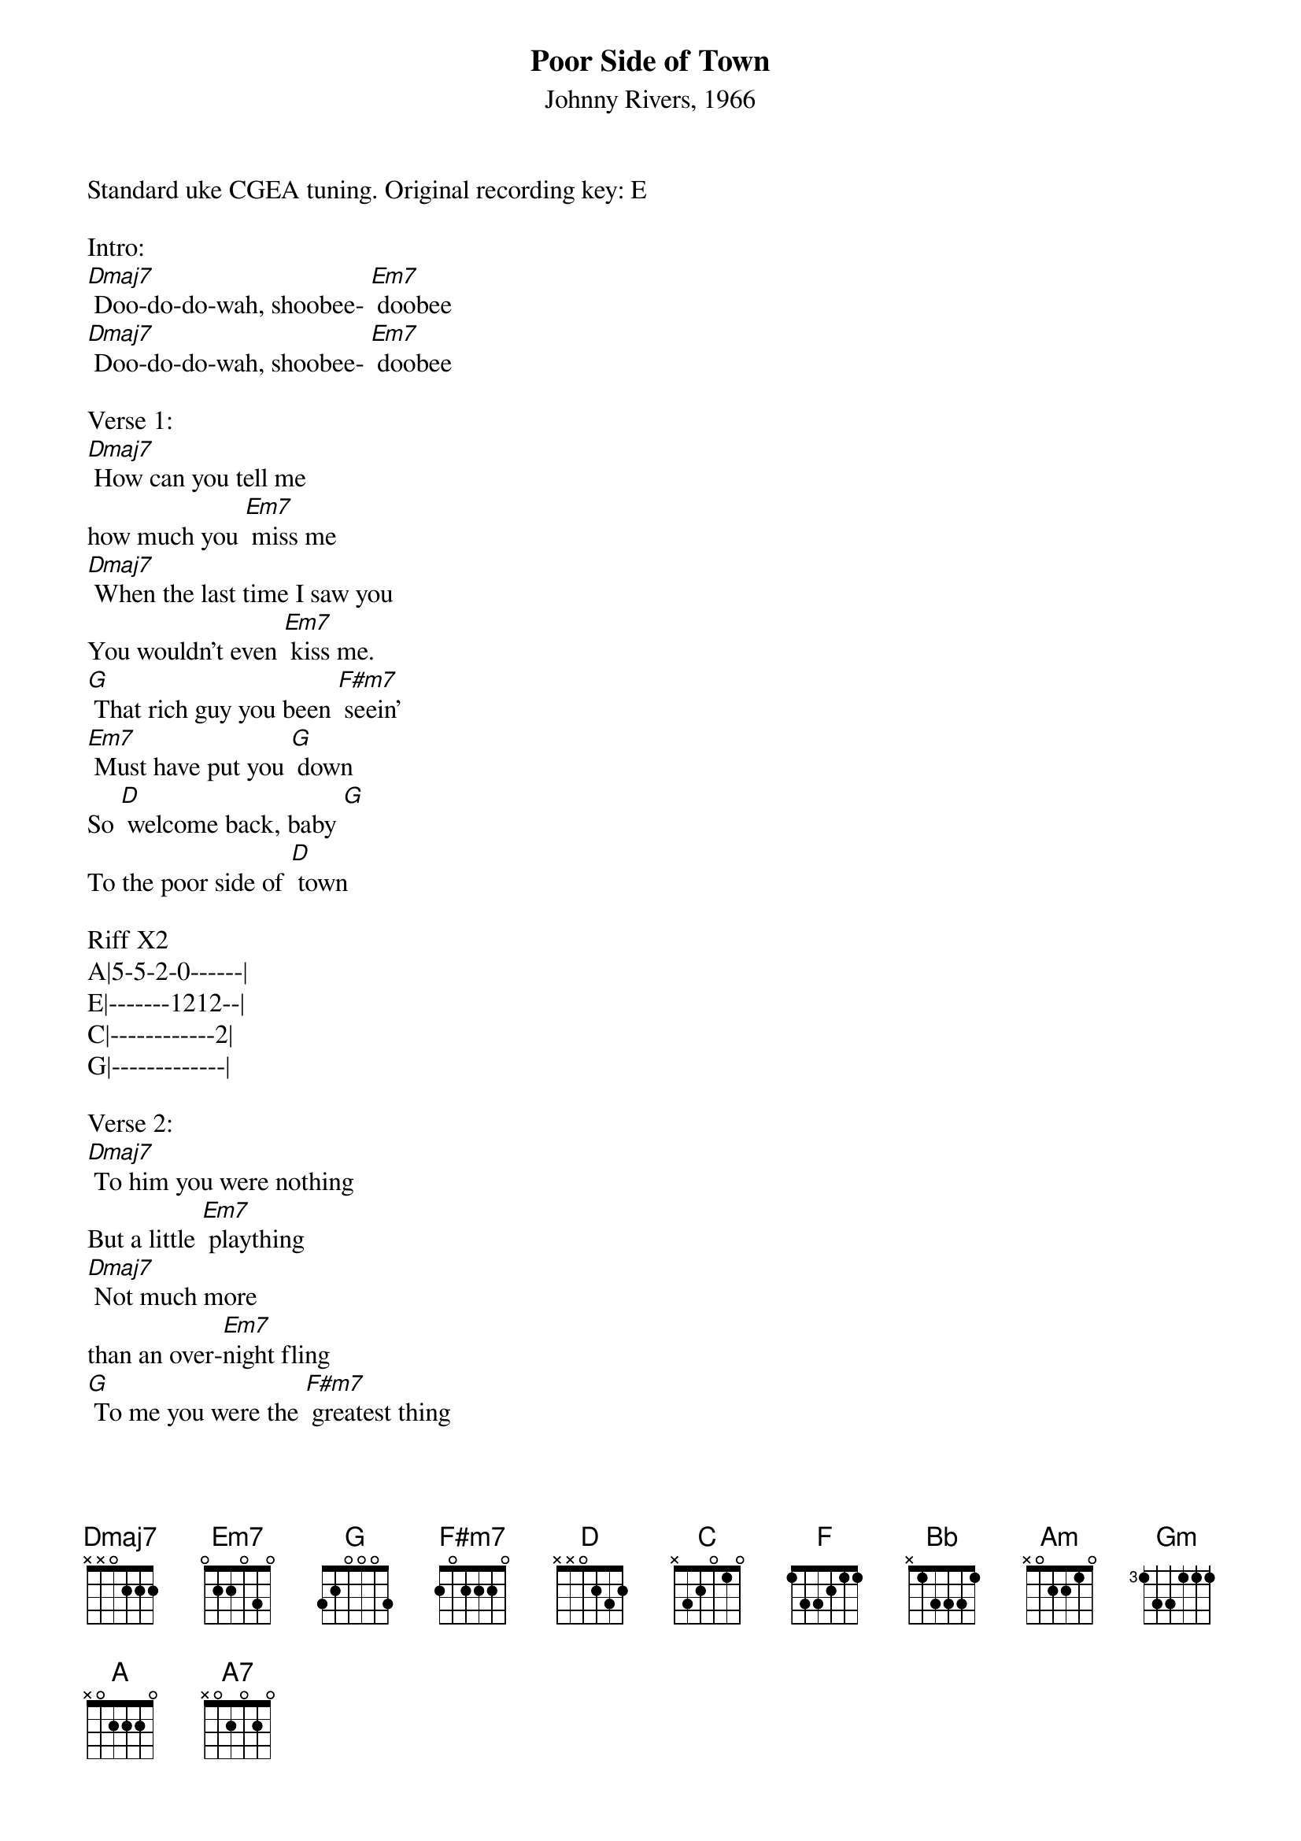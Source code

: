 {Title: Poor Side of Town}
{ST: Johnny Rivers, 1966}
Standard uke CGEA tuning. Original recording key: E

Intro:
[Dmaj7] Doo-do-do-wah, shoobee- [Em7] doobee   
[Dmaj7] Doo-do-do-wah, shoobee- [Em7] doobee   

Verse 1:
[Dmaj7] How can you tell me 
how much you [Em7] miss me   
[Dmaj7] When the last time I saw you                             
You wouldn't even [Em7] kiss me.
[G] That rich guy you been [F#m7] seein' 
[Em7] Must have put you [G] down   
So [D] welcome back, baby [G]    
To the poor side of [D] town   

Riff X2
A|5-5-2-0------|
E|-------1212--|
C|------------2|
G|-------------|

Verse 2:
[Dmaj7] To him you were nothing 
But a little [Em7] plaything
[Dmaj7] Not much more 
than an over-[Em7]night fling
[G] To me you were the [F#m7] greatest thing 
[Em7] this boy had ever [G] found   
And [D] girl, it's hard to find nice things 
[G] On the poor side of [D] town 

Riff X2

Bridge:  
[C] I can't blame you for [F] tryin' 
[Bb] I'm tryin' to make it [Am] too 
[Bb] I've got one little [Am] hangup, baby   
[Gm] I just can't make it with-[F]out you [A][A7]

Verse 3:
[Dmaj7] So tell me, 
are you gonna [Em7] stay now 
[Dmaj7] Will you stand by me girl 
All the [Em7] way now
[G] With you by my [F#m7] side 
[Em7] This world can't keep us [G] down   
To-[D]gether we can make it, baby 
[G] From the poor side of [D]town 

Riff X2

[Dmaj7]Doo-do-do-wah, shoobee-[Em7]doobee 
[Dmaj7]Doo-do-do-wah, shoobee-[Em7]doobee  
[D]